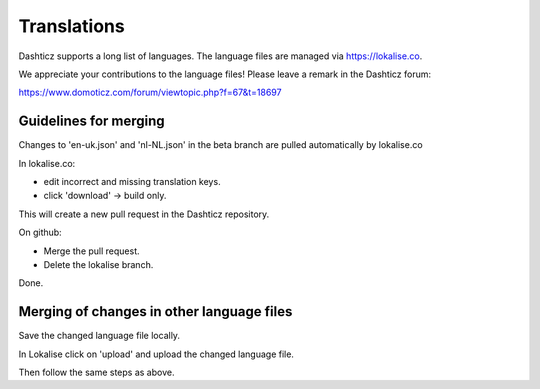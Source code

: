 Translations
============

Dashticz supports a long list of languages. The language files are managed via https://lokalise.co.

We appreciate your contributions to the language files! Please leave a remark in the Dashticz forum:

https://www.domoticz.com/forum/viewtopic.php?f=67&t=18697

Guidelines for merging
----------------------

Changes to 'en-uk.json' and 'nl-NL.json' in the beta branch are pulled automatically by lokalise.co

In lokalise.co:

* edit incorrect and missing translation keys.
* click 'download' -> build only.

This will create a new pull request in the Dashticz repository.

On github:

* Merge the pull request.
* Delete the lokalise branch.

Done.

Merging of changes in other language files
------------------------------------------

Save the changed language file locally.

In Lokalise click on 'upload' and upload the changed language file.

Then follow the same steps as above.
